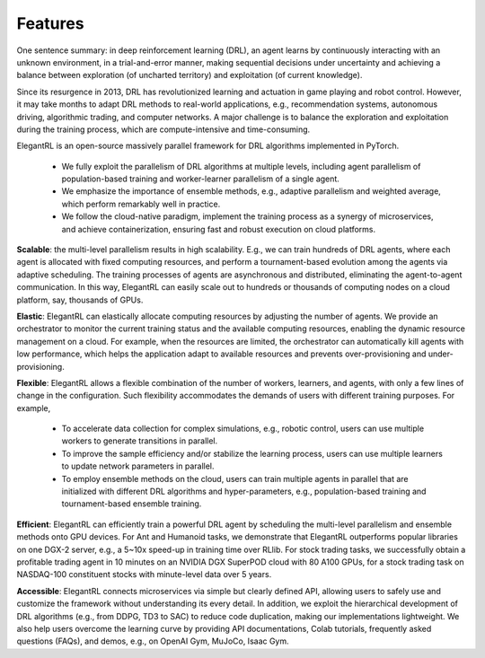 Features
=============

One sentence summary: in deep reinforcement learning (DRL), an agent learns by continuously interacting with an unknown environment, in a trial-and-error manner, making sequential decisions under uncertainty and achieving a balance between exploration (of uncharted territory) and exploitation (of current knowledge).

Since its resurgence in 2013, DRL has revolutionized learning and actuation in game playing and robot control. However, it may take months to adapt DRL methods to real-world applications, e.g., recommendation systems, autonomous driving, algorithmic trading, and computer networks. A major challenge is to balance the exploration and exploitation during the training process, which are compute-intensive and time-consuming. 

ElegantRL is an open-source massively parallel framework for DRL algorithms implemented in PyTorch. 

  - We fully exploit the parallelism of DRL algorithms at multiple levels, including agent parallelism of population-based training and worker-learner parallelism of a single agent. 

  - We emphasize the importance of ensemble methods, e.g., adaptive parallelism and weighted average, which perform remarkably well in practice. 

  - We follow the cloud-native paradigm, implement the training process as a synergy of microservices, and achieve containerization, ensuring fast and robust execution on cloud platforms. 

**Scalable**: the multi-level parallelism results in high scalability. E.g., we can train hundreds of DRL agents, where each agent is allocated with fixed computing resources, and perform a tournament-based evolution among the agents via adaptive scheduling. The training processes of agents are asynchronous and distributed, eliminating the agent-to-agent communication. In this way, ElegantRL can easily scale out to hundreds or thousands of computing nodes on a cloud platform, say, thousands of GPUs.

**Elastic**: ElegantRL can elastically allocate computing resources by adjusting the number of agents. We provide an orchestrator to monitor the current training status and the available computing resources, enabling the dynamic resource management on a cloud. For example, when the resources are limited, the orchestrator can automatically kill agents with low performance, which helps the application adapt to available resources and prevents over-provisioning and under-provisioning.

**Flexible**: ElegantRL allows a flexible combination of the number of workers, learners, and agents, with only a few lines of change in the configuration. Such flexibility accommodates the demands of users with different training purposes. For example,

  - To accelerate data collection for complex simulations, e.g., robotic control, users can use multiple workers to generate transitions in parallel. 

  - To improve the sample efficiency and/or stabilize the learning process, users can use multiple learners to update network parameters in parallel. 

  - To employ ensemble methods on the cloud, users can train multiple agents in parallel that are initialized with different DRL algorithms and hyper-parameters, e.g., population-based training and tournament-based ensemble training.

**Efficient**: ElegantRL can efficiently train a powerful DRL agent by scheduling the multi-level parallelism and ensemble methods onto GPU devices. For Ant and Humanoid tasks, we demonstrate that ElegantRL outperforms popular libraries on one DGX-2 server, e.g., a 5~10x speed-up in training time over RLlib. For stock trading tasks, we successfully obtain a profitable trading agent in 10 minutes on an NVIDIA DGX SuperPOD cloud with 80 A100 GPUs, for a stock trading task on NASDAQ-100 constituent stocks with minute-level data over 5 years.

**Accessible**: ElegantRL connects microservices via simple but clearly defined API, allowing users to safely use and customize the framework without understanding its every detail. In addition, we exploit the hierarchical development of DRL algorithms (e.g., from DDPG, TD3 to SAC) to reduce code duplication, making our implementations lightweight. We also help users overcome the learning curve by providing API documentations, Colab tutorials, frequently asked questions (FAQs), and demos, e.g., on OpenAI Gym, MuJoCo, Isaac Gym.

  


